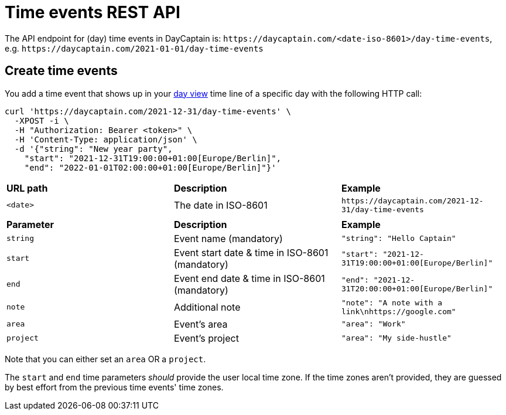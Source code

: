 = Time events REST API

The API endpoint for (day) time events in DayCaptain is: `\https://daycaptain.com/<date-iso-8601>/day-time-events`, e.g. `\https://daycaptain.com/2021-01-01/day-time-events`

== Create time events

You add a time event that shows up in your https://daycaptain.com/day.html[day view^] time line of a specific day with the following HTTP call:

----
curl 'https://daycaptain.com/2021-12-31/day-time-events' \
  -XPOST -i \
  -H "Authorization: Bearer <token>" \
  -H 'Content-Type: application/json' \
  -d '{"string": "New year party",
    "start": "2021-12-31T19:00:00+01:00[Europe/Berlin]",
    "end": "2022-01-01T02:00:00+01:00[Europe/Berlin]"}'
----

[frame="none",grid="none"]
|========================================================================================================================
| *URL path* | *Description*        | *Example*
| `<date>`   | The date in ISO-8601 | `\https://daycaptain.com/2021-12-31/day-time-events`
| | |
| *Parameter*     | *Description*                                       | *Example*
| `string`        | Event name (mandatory)                              | `"string": "Hello Captain"`
| `start`         | Event start date &amp; time in ISO-8601 (mandatory) | `"start": "2021-12-31T19:00:00+01:00[Europe/Berlin]"`
| `end`           | Event end date &amp; time in ISO-8601 (mandatory)   | `"end": "2021-12-31T20:00:00+01:00[Europe/Berlin]"`
| `note`          | Additional note                                     | `"note": "A note with a link\nhttps://google.com"`
| `area`          | Event's area                                        | `"area": "Work"`
| `project`       | Event's project                                     | `"area": "My side-hustle"`
|========================================================================================================================

Note that you can either set an `area` OR a `project`.

The `start` and `end` time parameters _should_ provide the user local time zone.
If the time zones aren't provided, they are guessed by best effort from the previous time events' time zones.